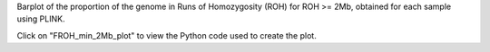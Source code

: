 Barplot of the proportion of the genome in Runs of Homozygosity (ROH) for ROH >= 2Mb, obtained for each sample using PLINK.

Click on "FROH_min_2Mb_plot" to view the Python code used to create the plot.